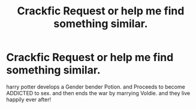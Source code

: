 #+TITLE: Crackfic Request or help me find something similar.

* Crackfic Request or help me find something similar.
:PROPERTIES:
:Author: deanec64
:Score: 2
:DateUnix: 1579110330.0
:DateShort: 2020-Jan-15
:FlairText: What's That Fic?
:END:
harry potter develops a Gender bender Potion. and Proceeds to become ADDICTED to sex. and then ends the war by marrying Voldie. and they live happily ever after!

